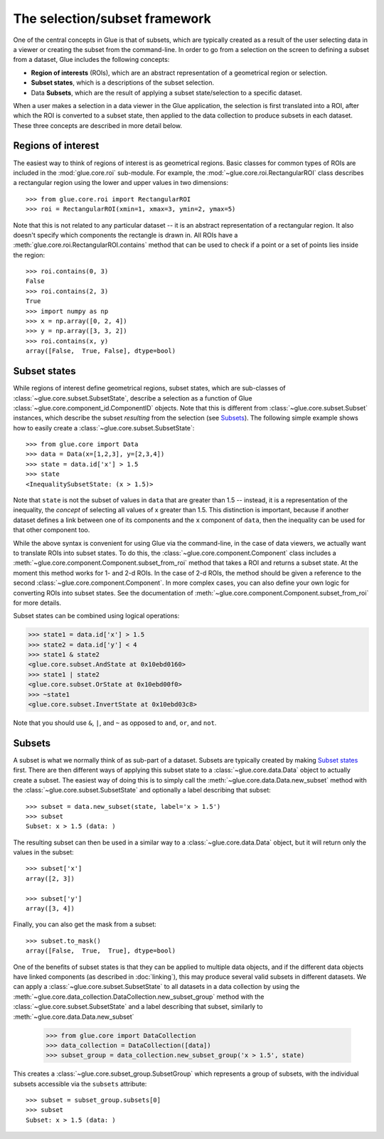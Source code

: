 .. _selection:

The selection/subset framework
==============================

One of the central concepts in Glue is that of subsets, which are typically
created as a result of the user selecting data in a viewer or creating the
subset from the command-line. In order to go from a selection on the screen to
defining a subset from a dataset, Glue includes the following concepts:

* **Region of interests** (ROIs), which are an abstract representation of a
  geometrical region or selection.

* **Subset states**, which is a descriptions of the subset selection.

* Data **Subsets**, which are the result of applying a subset state/selection
  to a specific dataset.

When a user makes a selection in a data viewer in the Glue application, the
selection is first translated into a ROI, after which the ROI is converted to a
subset state, then applied to the data collection to produce subsets in each
dataset. These three concepts are described in more detail below.

Regions of interest
-------------------

The easiest way to think of regions of interest is as geometrical regions.
Basic classes for common types of ROIs are included in the :mod:`glue.core.roi`
sub-module. For example, the :mod:`~glue.core.roi.RectangularROI` class
describes a rectangular region using the lower and upper values in two
dimensions::

    >>> from glue.core.roi import RectangularROI
    >>> roi = RectangularROI(xmin=1, xmax=3, ymin=2, ymax=5)

Note that this is not related to any particular dataset -- it is an abstract
representation of a rectangular region. It also doesn't specify which
components the rectangle is drawn in. All ROIs have a
:meth:`glue.core.roi.RectangularROI.contains` method that can be used to check
if a point or a set of points lies inside the region::

    >>> roi.contains(0, 3)
    False
    >>> roi.contains(2, 3)
    True
    >>> import numpy as np
    >>> x = np.array([0, 2, 4])
    >>> y = np.array([3, 3, 2])
    >>> roi.contains(x, y)
    array([False,  True, False], dtype=bool)

Subset states
-------------

While regions of interest define geometrical regions, subset states, which are
sub-classes of :class:`~glue.core.subset.SubsetState`, describe a selection as
a function of Glue :class:`~glue.core.component_id.ComponentID` objects. Note
that this is different from :class:`~glue.core.subset.Subset` instances, which
describe the subset *resulting* from the selection (see `Subsets`_). The
following simple example shows how to easily create a
:class:`~glue.core.subset.SubsetState`::


    >>> from glue.core import Data
    >>> data = Data(x=[1,2,3], y=[2,3,4])
    >>> state = data.id['x'] > 1.5
    >>> state
    <InequalitySubsetState: (x > 1.5)>

Note that ``state`` is not the subset of values in ``data`` that are greater
than 1.5 -- instead, it is a representation of the inequality, the *concept* of
selecting all values of x greater than 1.5. This distinction is important,
because if another dataset defines a link between one of its components and the
``x`` component of ``data``, then the inequality can be used for that other
component too.

While the above syntax is convenient for using Glue via the command-line, in
the case of data viewers, we actually want to translate ROIs into subset
states. To do this, the :class:`~glue.core.component.Component` class includes
a :meth:`~glue.core.component.Component.subset_from_roi` method that takes a
ROI and returns a subset state. At the moment this method works for 1- and 2-d
ROIs. In the case of 2-d ROIs, the method should be given a reference to the
second :class:`~glue.core.component.Component`. In more complex cases, you can
also define your own logic for converting ROIs into subset states. See the
documentation of :meth:`~glue.core.component.Component.subset_from_roi` for
more details.

Subset states can be combined using logical operations:

>>> state1 = data.id['x'] > 1.5
>>> state2 = data.id['y'] < 4
>>> state1 & state2
<glue.core.subset.AndState at 0x10ebd0160>
>>> state1 | state2
<glue.core.subset.OrState at 0x10ebd00f0>
>>> ~state1
<glue.core.subset.InvertState at 0x10ebd03c8>

Note that you should use ``&``, ``|``, and ``~`` as opposed to ``and``, ``or``,
and ``not``.

Subsets
-------

A subset is what we normally think of as sub-part of a dataset. Subsets are
typically created by making `Subset states`_ first. There are then different
ways of applying this subset state to a :class:`~glue.core.data.Data` object to actually create a subset. The
easiest way of doing this is to simply call the
:meth:`~glue.core.data.Data.new_subset` method with the
:class:`~glue.core.subset.SubsetState` and optionally a label describing that
subset::

   >>> subset = data.new_subset(state, label='x > 1.5')
   >>> subset
   Subset: x > 1.5 (data: )

The resulting subset can then be used in a similar way to a
:class:`~glue.core.data.Data` object, but it will return only the values in the
subset::

    >>> subset['x']
    array([2, 3])

    >>> subset['y']
    array([3, 4])

Finally, you can also get the mask from a subset::

    >>> subset.to_mask()
    array([False,  True,  True], dtype=bool)

One of the benefits of subset states is that they can be applied to multiple
data objects, and if the different data objects have linked components (as described in :doc:`linking`), this
may produce several valid subsets in different datasets. We can apply a :class:`~glue.core.subset.SubsetState` to all datasets in a data collection by using the  :meth:`~glue.core.data_collection.DataCollection.new_subset_group` method with
the :class:`~glue.core.subset.SubsetState` and a label describing that subset, similarly to :meth:`~glue.core.data.Data.new_subset`

    >>> from glue.core import DataCollection
    >>> data_collection = DataCollection([data])
    >>> subset_group = data_collection.new_subset_group('x > 1.5', state)

This creates a :class:`~glue.core.subset_group.SubsetGroup` which represents a group of subsets, with the individual subsets accessible via the ``subsets`` attribute::

    >>> subset = subset_group.subsets[0]
    >>> subset
    Subset: x > 1.5 (data: )


